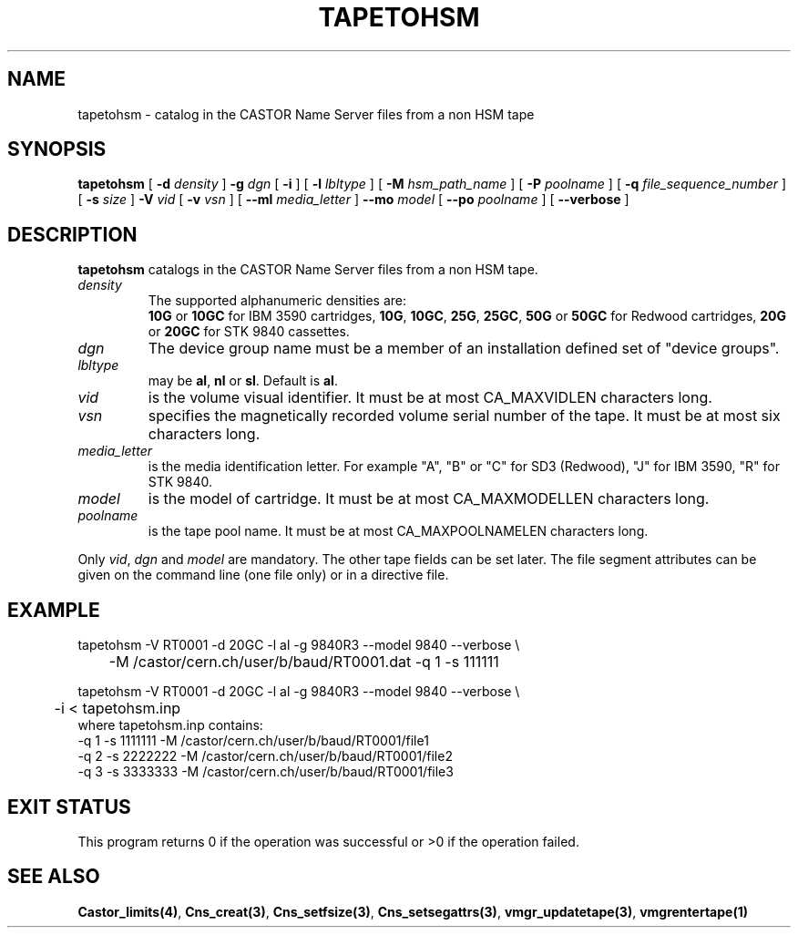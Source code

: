.\" @(#)$RCSfile: tapetohsm.man,v $ $Revision: 1.2 $ $Date: 2001/03/28 05:53:15 $ CERN IT-PDP/DM Jean-Philippe Baud
.\" Copyright (C) 2001 by CERN/IT/PDP/DM
.\" All rights reserved
.\"
.TH TAPETOHSM 1 "$Date: 2001/03/28 05:53:15 $" CASTOR "vmgr Administrator Commands"
.SH NAME
tapetohsm \- catalog in the CASTOR Name Server files from a non HSM tape
.SH SYNOPSIS
.B tapetohsm
[
.BI -d " density"
]
.BI -g " dgn"
[
.BI -i
] [
.BI -l " lbltype"
] [
.BI -M " hsm_path_name"
] [
.BI -P " poolname"
] [
.BI -q " file_sequence_number"
] [
.BI -s " size"
]
.BI -V " vid"
[
.BI -v " vsn"
] [
.BI --ml " media_letter"
]
.BI --mo " model"
[
.BI --po " poolname"
] [
.BI --verbose
]
.SH DESCRIPTION
.B tapetohsm
catalogs in the CASTOR Name Server files from a non HSM tape.
.TP
.I density
The supported alphanumeric densities are:
.br
.B 10G
or
.B 10GC
for IBM 3590 cartridges,
.BR 10G ,
.BR 10GC ,
.BR 25G ,
.BR 25GC ,
.B 50G
or
.B 50GC
for Redwood cartridges,
.B 20G
or
.B 20GC
for STK 9840 cassettes.
.TP
.I dgn
The device group name must be a member of an installation defined set of
"device groups".
.TP
.I lbltype
may be
.BR al ,
.B nl
or
.BR sl .
Default is
.BR al .
.TP
.I vid
is the volume visual identifier.
It must be at most CA_MAXVIDLEN characters long.
.TP
.I vsn
specifies the magnetically recorded volume serial number of the tape.
It must be at most six characters long.
.TP
.I media_letter
is the media identification letter. For example "A", "B" or "C" for SD3 (Redwood),
"J" for IBM 3590, "R" for STK 9840.
.TP
.I model
is the model of cartridge.
It must be at most CA_MAXMODELLEN characters long.
.TP
.I poolname
is the tape pool name. It must be at most CA_MAXPOOLNAMELEN characters long.
.LP
Only
.IR vid ,
.I dgn
and
.I model
are mandatory. The other tape fields can be set later.
The file segment attributes can be given on the command line (one file only)
or in a directive file.
.SH EXAMPLE
.nf
.ft CW
tapetohsm -V RT0001 -d 20GC -l al -g 9840R3 --model 9840 --verbose \\
	-M /castor/cern.ch/user/b/baud/RT0001.dat -q 1 -s 111111

tapetohsm -V RT0001 -d 20GC -l al -g 9840R3 --model 9840 --verbose \\
	-i < tapetohsm.inp
.ft
.fi
where tapetohsm.inp contains:
.nf
.ft CW
-q 1 -s 1111111 -M /castor/cern.ch/user/b/baud/RT0001/file1
-q 2 -s 2222222 -M /castor/cern.ch/user/b/baud/RT0001/file2
-q 3 -s 3333333 -M /castor/cern.ch/user/b/baud/RT0001/file3
.ft
.fi
.SH EXIT STATUS
This program returns 0 if the operation was successful or >0 if the operation
failed.
.SH SEE ALSO
.BR Castor_limits(4) ,
.BR Cns_creat(3) ,
.BR Cns_setfsize(3) ,
.BR Cns_setsegattrs(3) ,
.BR vmgr_updatetape(3) ,
.B vmgrentertape(1)
